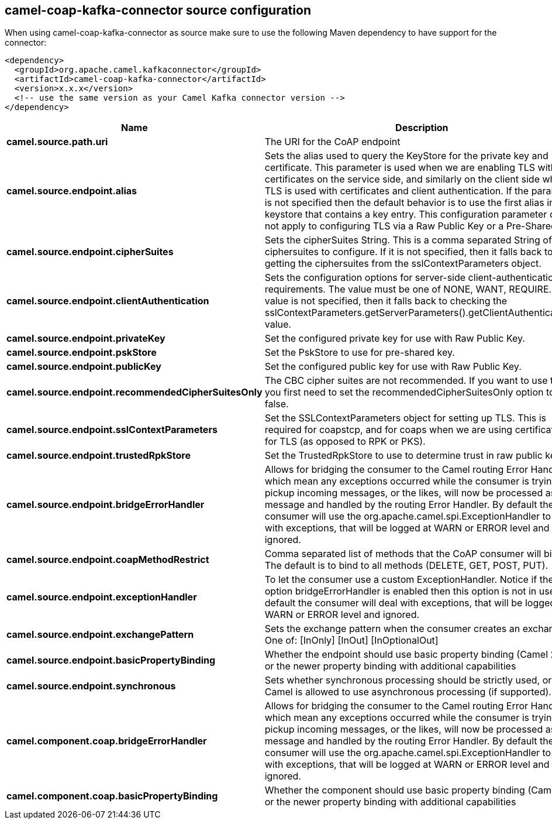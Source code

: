 // kafka-connector options: START
[[camel-coap-kafka-connector-source]]
== camel-coap-kafka-connector source configuration

When using camel-coap-kafka-connector as source make sure to use the following Maven dependency to have support for the connector:

[source,xml]
----
<dependency>
  <groupId>org.apache.camel.kafkaconnector</groupId>
  <artifactId>camel-coap-kafka-connector</artifactId>
  <version>x.x.x</version>
  <!-- use the same version as your Camel Kafka connector version -->
</dependency>
----


[width="100%",cols="2,5,^1,2",options="header"]
|===
| Name | Description | Default | Priority
| *camel.source.path.uri* | The URI for the CoAP endpoint | null | ConfigDef.Importance.MEDIUM
| *camel.source.endpoint.alias* | Sets the alias used to query the KeyStore for the private key and certificate. This parameter is used when we are enabling TLS with certificates on the service side, and similarly on the client side when TLS is used with certificates and client authentication. If the parameter is not specified then the default behavior is to use the first alias in the keystore that contains a key entry. This configuration parameter does not apply to configuring TLS via a Raw Public Key or a Pre-Shared Key. | null | ConfigDef.Importance.MEDIUM
| *camel.source.endpoint.cipherSuites* | Sets the cipherSuites String. This is a comma separated String of ciphersuites to configure. If it is not specified, then it falls back to getting the ciphersuites from the sslContextParameters object. | null | ConfigDef.Importance.MEDIUM
| *camel.source.endpoint.clientAuthentication* | Sets the configuration options for server-side client-authentication requirements. The value must be one of NONE, WANT, REQUIRE. If this value is not specified, then it falls back to checking the sslContextParameters.getServerParameters().getClientAuthentication() value. | null | ConfigDef.Importance.MEDIUM
| *camel.source.endpoint.privateKey* | Set the configured private key for use with Raw Public Key. | null | ConfigDef.Importance.MEDIUM
| *camel.source.endpoint.pskStore* | Set the PskStore to use for pre-shared key. | null | ConfigDef.Importance.MEDIUM
| *camel.source.endpoint.publicKey* | Set the configured public key for use with Raw Public Key. | null | ConfigDef.Importance.MEDIUM
| *camel.source.endpoint.recommendedCipherSuitesOnly* | The CBC cipher suites are not recommended. If you want to use them, you first need to set the recommendedCipherSuitesOnly option to false. | true | ConfigDef.Importance.MEDIUM
| *camel.source.endpoint.sslContextParameters* | Set the SSLContextParameters object for setting up TLS. This is required for coapstcp, and for coaps when we are using certificates for TLS (as opposed to RPK or PKS). | null | ConfigDef.Importance.MEDIUM
| *camel.source.endpoint.trustedRpkStore* | Set the TrustedRpkStore to use to determine trust in raw public keys. | null | ConfigDef.Importance.MEDIUM
| *camel.source.endpoint.bridgeErrorHandler* | Allows for bridging the consumer to the Camel routing Error Handler, which mean any exceptions occurred while the consumer is trying to pickup incoming messages, or the likes, will now be processed as a message and handled by the routing Error Handler. By default the consumer will use the org.apache.camel.spi.ExceptionHandler to deal with exceptions, that will be logged at WARN or ERROR level and ignored. | false | ConfigDef.Importance.MEDIUM
| *camel.source.endpoint.coapMethodRestrict* | Comma separated list of methods that the CoAP consumer will bind to. The default is to bind to all methods (DELETE, GET, POST, PUT). | null | ConfigDef.Importance.MEDIUM
| *camel.source.endpoint.exceptionHandler* | To let the consumer use a custom ExceptionHandler. Notice if the option bridgeErrorHandler is enabled then this option is not in use. By default the consumer will deal with exceptions, that will be logged at WARN or ERROR level and ignored. | null | ConfigDef.Importance.MEDIUM
| *camel.source.endpoint.exchangePattern* | Sets the exchange pattern when the consumer creates an exchange. One of: [InOnly] [InOut] [InOptionalOut] | null | ConfigDef.Importance.MEDIUM
| *camel.source.endpoint.basicPropertyBinding* | Whether the endpoint should use basic property binding (Camel 2.x) or the newer property binding with additional capabilities | false | ConfigDef.Importance.MEDIUM
| *camel.source.endpoint.synchronous* | Sets whether synchronous processing should be strictly used, or Camel is allowed to use asynchronous processing (if supported). | false | ConfigDef.Importance.MEDIUM
| *camel.component.coap.bridgeErrorHandler* | Allows for bridging the consumer to the Camel routing Error Handler, which mean any exceptions occurred while the consumer is trying to pickup incoming messages, or the likes, will now be processed as a message and handled by the routing Error Handler. By default the consumer will use the org.apache.camel.spi.ExceptionHandler to deal with exceptions, that will be logged at WARN or ERROR level and ignored. | false | ConfigDef.Importance.MEDIUM
| *camel.component.coap.basicPropertyBinding* | Whether the component should use basic property binding (Camel 2.x) or the newer property binding with additional capabilities | false | ConfigDef.Importance.MEDIUM
|===
// kafka-connector options: END
